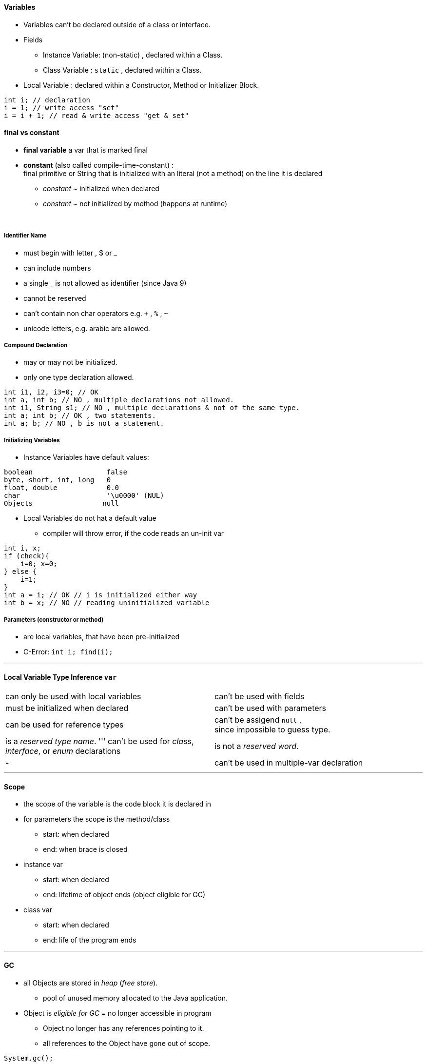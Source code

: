==== Variables

* Variables can't be declared outside of a class or interface.
* Fields
** Instance Variable: (non-static) , declared within a Class.
** Class Variable : `static` , declared within a Class.
* Local Variable : declared within a Constructor, Method or Initializer Block.

[source,java]
int i; // declaration
i = 1; // write access "set"
i = i + 1; // read & write access "get & set"

==== final vs constant
* *final variable* a var that is marked final
* *constant* (also called compile-time-constant) : +
final primitive or String that is initialized with an literal (not a method)
on the line it is declared
*** _constant_ ~ initialized when declared
*** _constant_ ~ not initialized by method (happens at runtime)

{blank} +

===== Identifier Name
* must begin with letter , $ or _
* can include numbers
* a single _ is not allowed as identifier (since Java 9)
* cannot be reserved
* can't contain non char operators e.g. `+` , `%` , `~`
* unicode letters, e.g. arabic are allowed.

===== Compound Declaration

* may or may not be initialized.
* only one type declaration allowed.

[source,java]
int i1, i2, i3=0; // OK
int a, int b; // NO , multiple declarations not allowed.
int i1, String s1; // NO , multiple declarations & not of the same type.
int a; int b; // OK , two statements.
int a; b; // NO , b is not a statement.


===== Initializing Variables
* Instance Variables have default values:

[source,java]
boolean                  false
byte, short, int, long   0
float, double            0.0
char                     '\u0000' (NUL)
Objects                 null



* Local Variables do not hat a default value
** compiler will throw error, if the code reads an un-init var

[source,java]
int i, x;
if (check){
    i=0; x=0;
} else {
    i=1;
}
int a = i; // OK // i is initialized either way
int b = x; // NO // reading uninitialized variable


##### Parameters (constructor or method)
* are local variables, that have been pre-initialized
* C-Error: `int i; find(i);`

'''

====  Local Variable Type Inference `var`

|===
|can only be used with local variables | can't be used with fields
|must be initialized when declared | can't be used with parameters
|can be used for reference types | can't be assigend `null` , +
since impossible to guess type.
|is a _reserved type name_.  ''' can't be used for _class_, _interface_, or _enum_ declarations | is not a _reserved word_.
|- |can't be used in multiple-var declaration
|===


'''

==== Scope
* the scope of the variable is the code block it is declared in
* for parameters the scope is the method/class
** start: when declared
** end: when brace is closed
* instance var
** start: when declared
** end: lifetime of object ends (object eligible for GC)
* class var
** start: when declared
** end: life of the program ends

'''

==== GC
* all Objects are stored in _heap_ (_free store_).
** pool of unused memory allocated to the Java application.
* Object is _eligible for GC_ = no longer accessible in program
** Object no longer has any references pointing to it.
** all references to the Object have gone out of scope.

[source,Java]
System.gc();

* suggests JVM to do GC, JVM may comply.
* example

[source,Java]
String a = new String("a");
String b = new String("b");
a=b; // String "a" just went out of scope
b=null; // String "b" is still in scope

* Side Node:
** finalize() was intended to run when the object was GCd.
** it can run only once
** not part of exam, since deprecated
